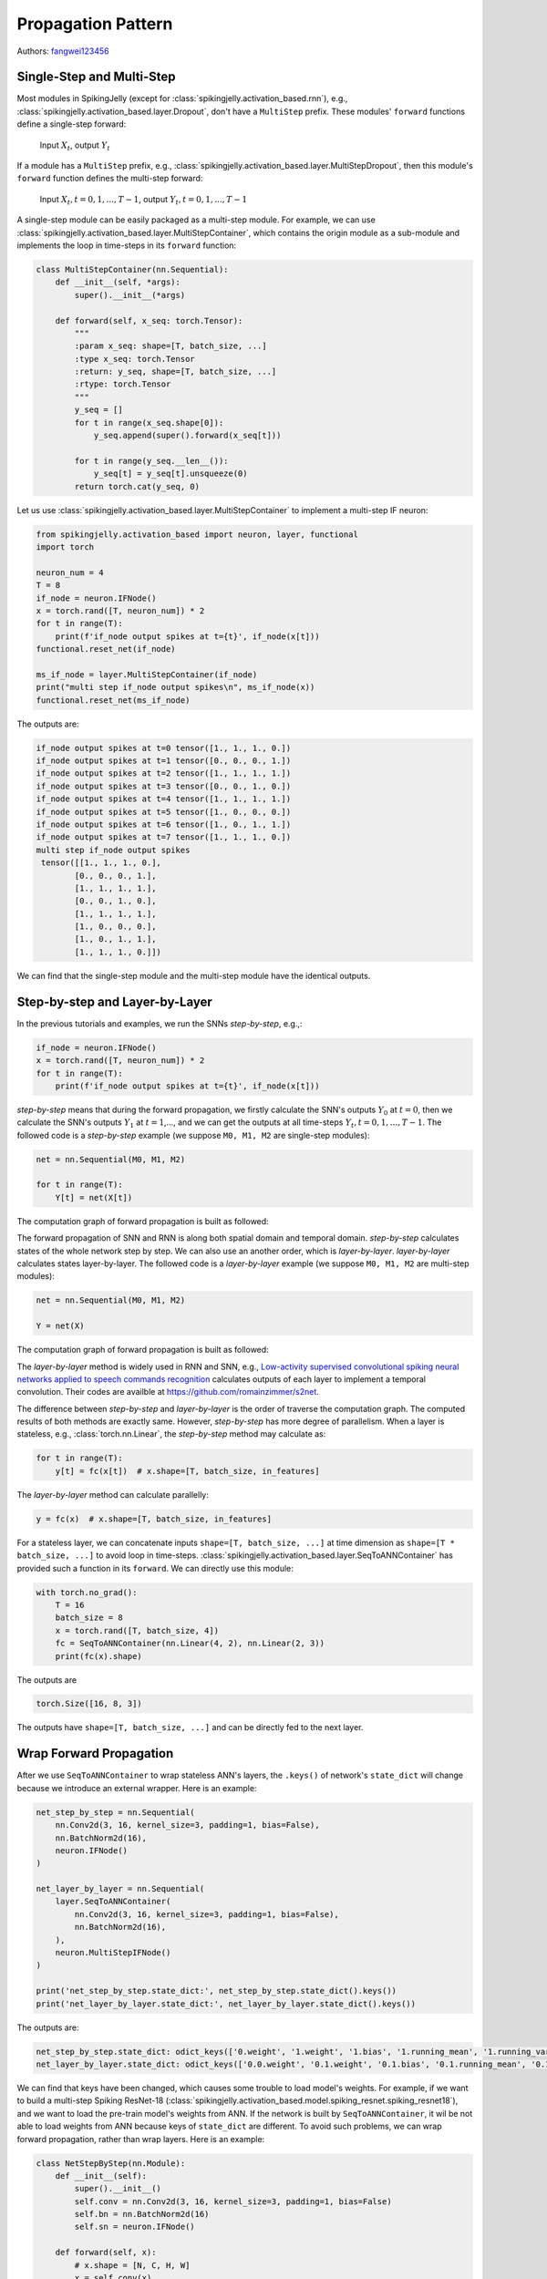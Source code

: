 Propagation Pattern
=======================================
Authors: `fangwei123456 <https://github.com/fangwei123456>`_

Single-Step and Multi-Step
------------------------------------
Most modules in SpikingJelly (except for :class:`spikingjelly.activation_based.rnn`), e.g., :class:`spikingjelly.activation_based.layer.Dropout`, don't have a ``MultiStep`` prefix. These modules' ``forward`` functions define a single-step forward:

    Input :math:`X_{t}`, output :math:`Y_{t}`

If a module has a ``MultiStep`` prefix, e.g., :class:`spikingjelly.activation_based.layer.MultiStepDropout`, then this module's ``forward`` function defines the multi-step forward:

    Input :math:`X_{t}, t=0,1,...,T-1`, output :math:`Y_{t}, t=0,1,...,T-1`

A single-step module can be easily packaged as a multi-step module. For example, we can use :class:`spikingjelly.activation_based.layer.MultiStepContainer`, which contains the origin module as a sub-module and implements the loop in time-steps in its ``forward`` function:

.. code-block:: python

    class MultiStepContainer(nn.Sequential):
        def __init__(self, *args):
            super().__init__(*args)

        def forward(self, x_seq: torch.Tensor):
            """
            :param x_seq: shape=[T, batch_size, ...]
            :type x_seq: torch.Tensor
            :return: y_seq, shape=[T, batch_size, ...]
            :rtype: torch.Tensor
            """
            y_seq = []
            for t in range(x_seq.shape[0]):
                y_seq.append(super().forward(x_seq[t]))

            for t in range(y_seq.__len__()):
                y_seq[t] = y_seq[t].unsqueeze(0)
            return torch.cat(y_seq, 0)

Let us use :class:`spikingjelly.activation_based.layer.MultiStepContainer` to implement a multi-step IF neuron:

.. code-block:: python

    from spikingjelly.activation_based import neuron, layer, functional
    import torch

    neuron_num = 4
    T = 8
    if_node = neuron.IFNode()
    x = torch.rand([T, neuron_num]) * 2
    for t in range(T):
        print(f'if_node output spikes at t={t}', if_node(x[t]))
    functional.reset_net(if_node)

    ms_if_node = layer.MultiStepContainer(if_node)
    print("multi step if_node output spikes\n", ms_if_node(x))
    functional.reset_net(ms_if_node)

The outputs are:

.. code-block:: shell

    if_node output spikes at t=0 tensor([1., 1., 1., 0.])
    if_node output spikes at t=1 tensor([0., 0., 0., 1.])
    if_node output spikes at t=2 tensor([1., 1., 1., 1.])
    if_node output spikes at t=3 tensor([0., 0., 1., 0.])
    if_node output spikes at t=4 tensor([1., 1., 1., 1.])
    if_node output spikes at t=5 tensor([1., 0., 0., 0.])
    if_node output spikes at t=6 tensor([1., 0., 1., 1.])
    if_node output spikes at t=7 tensor([1., 1., 1., 0.])
    multi step if_node output spikes
     tensor([[1., 1., 1., 0.],
            [0., 0., 0., 1.],
            [1., 1., 1., 1.],
            [0., 0., 1., 0.],
            [1., 1., 1., 1.],
            [1., 0., 0., 0.],
            [1., 0., 1., 1.],
            [1., 1., 1., 0.]])

We can find that the single-step module and the multi-step module have the identical outputs.

Step-by-step and Layer-by-Layer
--------------------------------------

In the previous tutorials and examples, we run the SNNs `step-by-step`, e.g.,:

.. code-block:: python

    if_node = neuron.IFNode()
    x = torch.rand([T, neuron_num]) * 2
    for t in range(T):
        print(f'if_node output spikes at t={t}', if_node(x[t]))


`step-by-step` means that during the forward propagation, we firstly calculate the SNN's outputs :math:`Y_{0}` at :math:`t=0`, then we calculate the SNN's outputs :math:`Y_{1}` at :math:`t=1`,..., and we can get the outputs at all time-steps :math:`Y_{t}, t=0,1,...,T-1`. The followed code is a `step-by-step` example (we suppose ``M0, M1, M2`` are single-step modules):

.. code-block:: python

   net = nn.Sequential(M0, M1, M2)

   for t in range(T):
       Y[t] = net(X[t])

The computation graph of forward propagation is built as followed:

.. image:: ../_static/tutorials/activation_based/10_propagation_pattern/step-by-step.png
    :width: 100%

The forward propagation of SNN and RNN is along both spatial domain and temporal domain. `step-by-step` calculates states of the whole network step by step. We can also use an another order, which is `layer-by-layer`. `layer-by-layer` calculates states layer-by-layer. The followed code is a `layer-by-layer` example (we suppose ``M0, M1, M2`` are multi-step modules):

.. code-block:: python

   net = nn.Sequential(M0, M1, M2)

   Y = net(X)

The computation graph of forward propagation is built as followed:

.. image:: ../_static/tutorials/activation_based/10_propagation_pattern/layer-by-layer.png
    :width: 100%

The `layer-by-layer` method is widely used in RNN and SNN, e.g., `Low-activity supervised convolutional spiking neural networks applied to speech commands recognition <https://arxiv.org/abs/2011.06846>`_ calculates outputs of each layer to implement a temporal convolution. Their codes are availble at https://github.com/romainzimmer/s2net.

The difference between `step-by-step` and `layer-by-layer` is the order of traverse the computation graph. The computed results of both methods are exactly same. However, `step-by-step` has more degree of parallelism. When a layer is stateless, e.g., :class:`torch.nn.Linear`, the `step-by-step` method may calculate as:

.. code-block:: python

    for t in range(T):
        y[t] = fc(x[t])  # x.shape=[T, batch_size, in_features]

The `layer-by-layer` method can calculate parallelly:

.. code-block:: python

    y = fc(x)  # x.shape=[T, batch_size, in_features]

For a stateless layer, we can concatenate inputs ``shape=[T, batch_size, ...]`` at time dimension as ``shape=[T * batch_size, ...]`` to avoid loop in time-steps. :class:`spikingjelly.activation_based.layer.SeqToANNContainer` has provided such a function in its ``forward``. We can directly use this module:

.. code-block:: python

    with torch.no_grad():
        T = 16
        batch_size = 8
        x = torch.rand([T, batch_size, 4])
        fc = SeqToANNContainer(nn.Linear(4, 2), nn.Linear(2, 3))
        print(fc(x).shape)

The outputs are

.. code-block:: shell

    torch.Size([16, 8, 3])

The outputs have ``shape=[T, batch_size, ...]`` and can be directly fed to the next layer.

Wrap Forward Propagation
-------------------------------
After we use ``SeqToANNContainer`` to wrap stateless ANN's layers, the ``.keys()`` of network's ``state_dict`` will change
because we introduce an external wrapper. Here is an example:

.. code-block:: python

    net_step_by_step = nn.Sequential(
        nn.Conv2d(3, 16, kernel_size=3, padding=1, bias=False),
        nn.BatchNorm2d(16),
        neuron.IFNode()
    )

    net_layer_by_layer = nn.Sequential(
        layer.SeqToANNContainer(
            nn.Conv2d(3, 16, kernel_size=3, padding=1, bias=False),
            nn.BatchNorm2d(16),
        ),
        neuron.MultiStepIFNode()
    )

    print('net_step_by_step.state_dict:', net_step_by_step.state_dict().keys())
    print('net_layer_by_layer.state_dict:', net_layer_by_layer.state_dict().keys())

The outputs are:

.. code-block:: shell

    net_step_by_step.state_dict: odict_keys(['0.weight', '1.weight', '1.bias', '1.running_mean', '1.running_var', '1.num_batches_tracked'])
    net_layer_by_layer.state_dict: odict_keys(['0.0.weight', '0.1.weight', '0.1.bias', '0.1.running_mean', '0.1.running_var', '0.1.num_batches_tracked'])

We can find that keys have been changed, which causes some trouble to load model's weights. For example, if we want to build
a multi-step Spiking ResNet-18 (:class:`spikingjelly.activation_based.model.spiking_resnet.spiking_resnet18`), and we want to
load the pre-train model's weights from ANN. If the network is built by ``SeqToANNContainer``, it wil be not able to load
weights from ANN because keys of ``state_dict`` are different. To avoid such problems, we can wrap forward propagation,
rather than wrap layers. Here is an example:

.. code-block:: python

    class NetStepByStep(nn.Module):
        def __init__(self):
            super().__init__()
            self.conv = nn.Conv2d(3, 16, kernel_size=3, padding=1, bias=False)
            self.bn = nn.BatchNorm2d(16)
            self.sn = neuron.IFNode()

        def forward(self, x):
            # x.shape = [N, C, H, W]
            x = self.conv(x)
            x = self.bn(x)
            x = self.sn(x)
            return x


    class NetLayerByLayer1(NetStepByStep):

        def forward(self, x_seq):
            # x_seq.shape = [T, N, C, H, W]
            x_seq = functional.seq_to_ann_forward(x_seq, [self.conv, self.bn])
            x_seq = functional.multi_step_forward(x_seq, self.sn)
            return x_seq


    class NetLayerByLayer2(NetStepByStep):
        def __init__(self):
            super().__init__()

            # replace single-step neuron to multi-step neuron
            del self.sn
            self.sn = neuron.MultiStepIFNode()

        def forward(self, x_seq):
            # x_seq.shape = [T, N, C, H, W]
            x_seq = functional.seq_to_ann_forward(x_seq, [self.conv, self.bn])
            x_seq = self.sn(x_seq)
            return x_seq

``state_dict.keys()`` of ``NetStepByStep, NetLayerByLayer1, NetLayerByLayer2`` are identical, and they can load model weights
from each others.